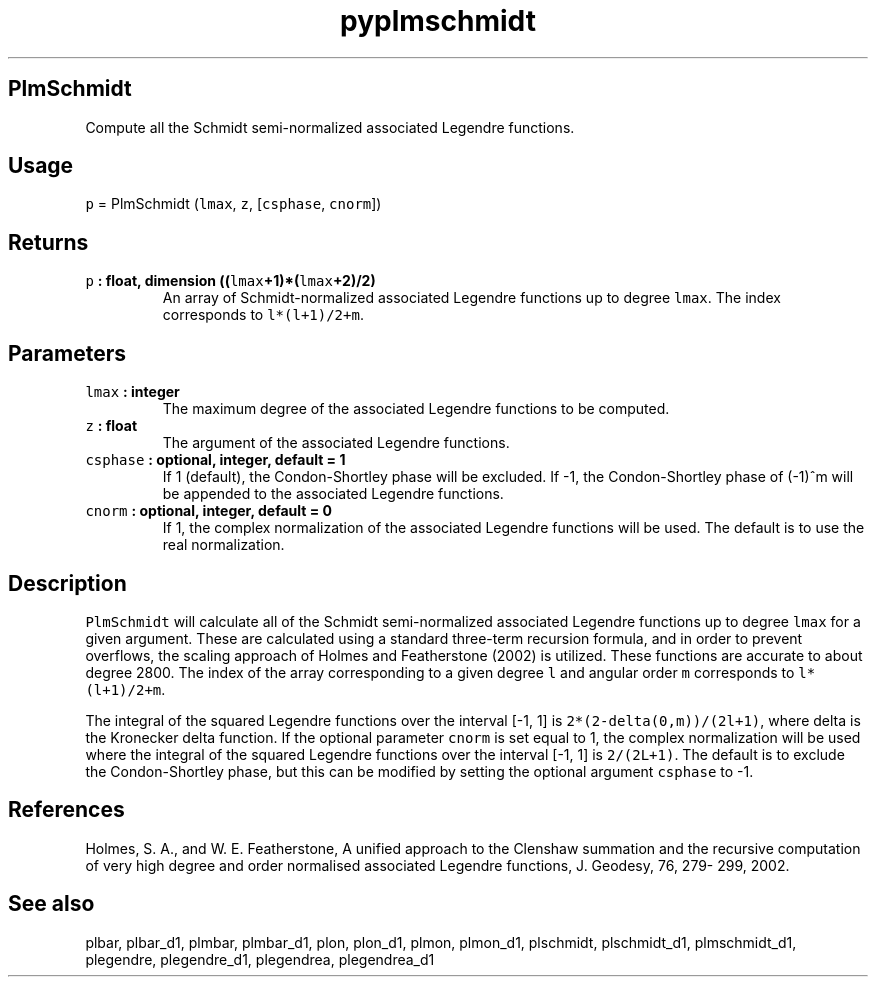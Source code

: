 .\" Automatically generated by Pandoc 2.1.3
.\"
.TH "pyplmschmidt" "1" "2017\-12\-27" "Python" "SHTOOLS 4.2"
.hy
.SH PlmSchmidt
.PP
Compute all the Schmidt semi\-normalized associated Legendre functions.
.SH Usage
.PP
\f[C]p\f[] = PlmSchmidt (\f[C]lmax\f[], \f[C]z\f[], [\f[C]csphase\f[],
\f[C]cnorm\f[]])
.SH Returns
.TP
.B \f[C]p\f[] : float, dimension ((\f[C]lmax\f[]+1)*(\f[C]lmax\f[]+2)/2)
An array of Schmidt\-normalized associated Legendre functions up to
degree \f[C]lmax\f[].
The index corresponds to \f[C]l*(l+1)/2+m\f[].
.RS
.RE
.SH Parameters
.TP
.B \f[C]lmax\f[] : integer
The maximum degree of the associated Legendre functions to be computed.
.RS
.RE
.TP
.B \f[C]z\f[] : float
The argument of the associated Legendre functions.
.RS
.RE
.TP
.B \f[C]csphase\f[] : optional, integer, default = 1
If 1 (default), the Condon\-Shortley phase will be excluded.
If \-1, the Condon\-Shortley phase of (\-1)^m will be appended to the
associated Legendre functions.
.RS
.RE
.TP
.B \f[C]cnorm\f[] : optional, integer, default = 0
If 1, the complex normalization of the associated Legendre functions
will be used.
The default is to use the real normalization.
.RS
.RE
.SH Description
.PP
\f[C]PlmSchmidt\f[] will calculate all of the Schmidt semi\-normalized
associated Legendre functions up to degree \f[C]lmax\f[] for a given
argument.
These are calculated using a standard three\-term recursion formula, and
in order to prevent overflows, the scaling approach of Holmes and
Featherstone (2002) is utilized.
These functions are accurate to about degree 2800.
The index of the array corresponding to a given degree \f[C]l\f[] and
angular order \f[C]m\f[] corresponds to \f[C]l*(l+1)/2+m\f[].
.PP
The integral of the squared Legendre functions over the interval [\-1,
1] is \f[C]2*(2\-delta(0,m))/(2l+1)\f[], where delta is the Kronecker
delta function.
If the optional parameter \f[C]cnorm\f[] is set equal to 1, the complex
normalization will be used where the integral of the squared Legendre
functions over the interval [\-1, 1] is \f[C]2/(2L+1)\f[].
The default is to exclude the Condon\-Shortley phase, but this can be
modified by setting the optional argument \f[C]csphase\f[] to \-1.
.SH References
.PP
Holmes, S.
A., and W.
E.
Featherstone, A unified approach to the Clenshaw summation and the
recursive computation of very high degree and order normalised
associated Legendre functions, J.
Geodesy, 76, 279\- 299, 2002.
.SH See also
.PP
plbar, plbar_d1, plmbar, plmbar_d1, plon, plon_d1, plmon, plmon_d1,
plschmidt, plschmidt_d1, plmschmidt_d1, plegendre, plegendre_d1,
plegendrea, plegendrea_d1
